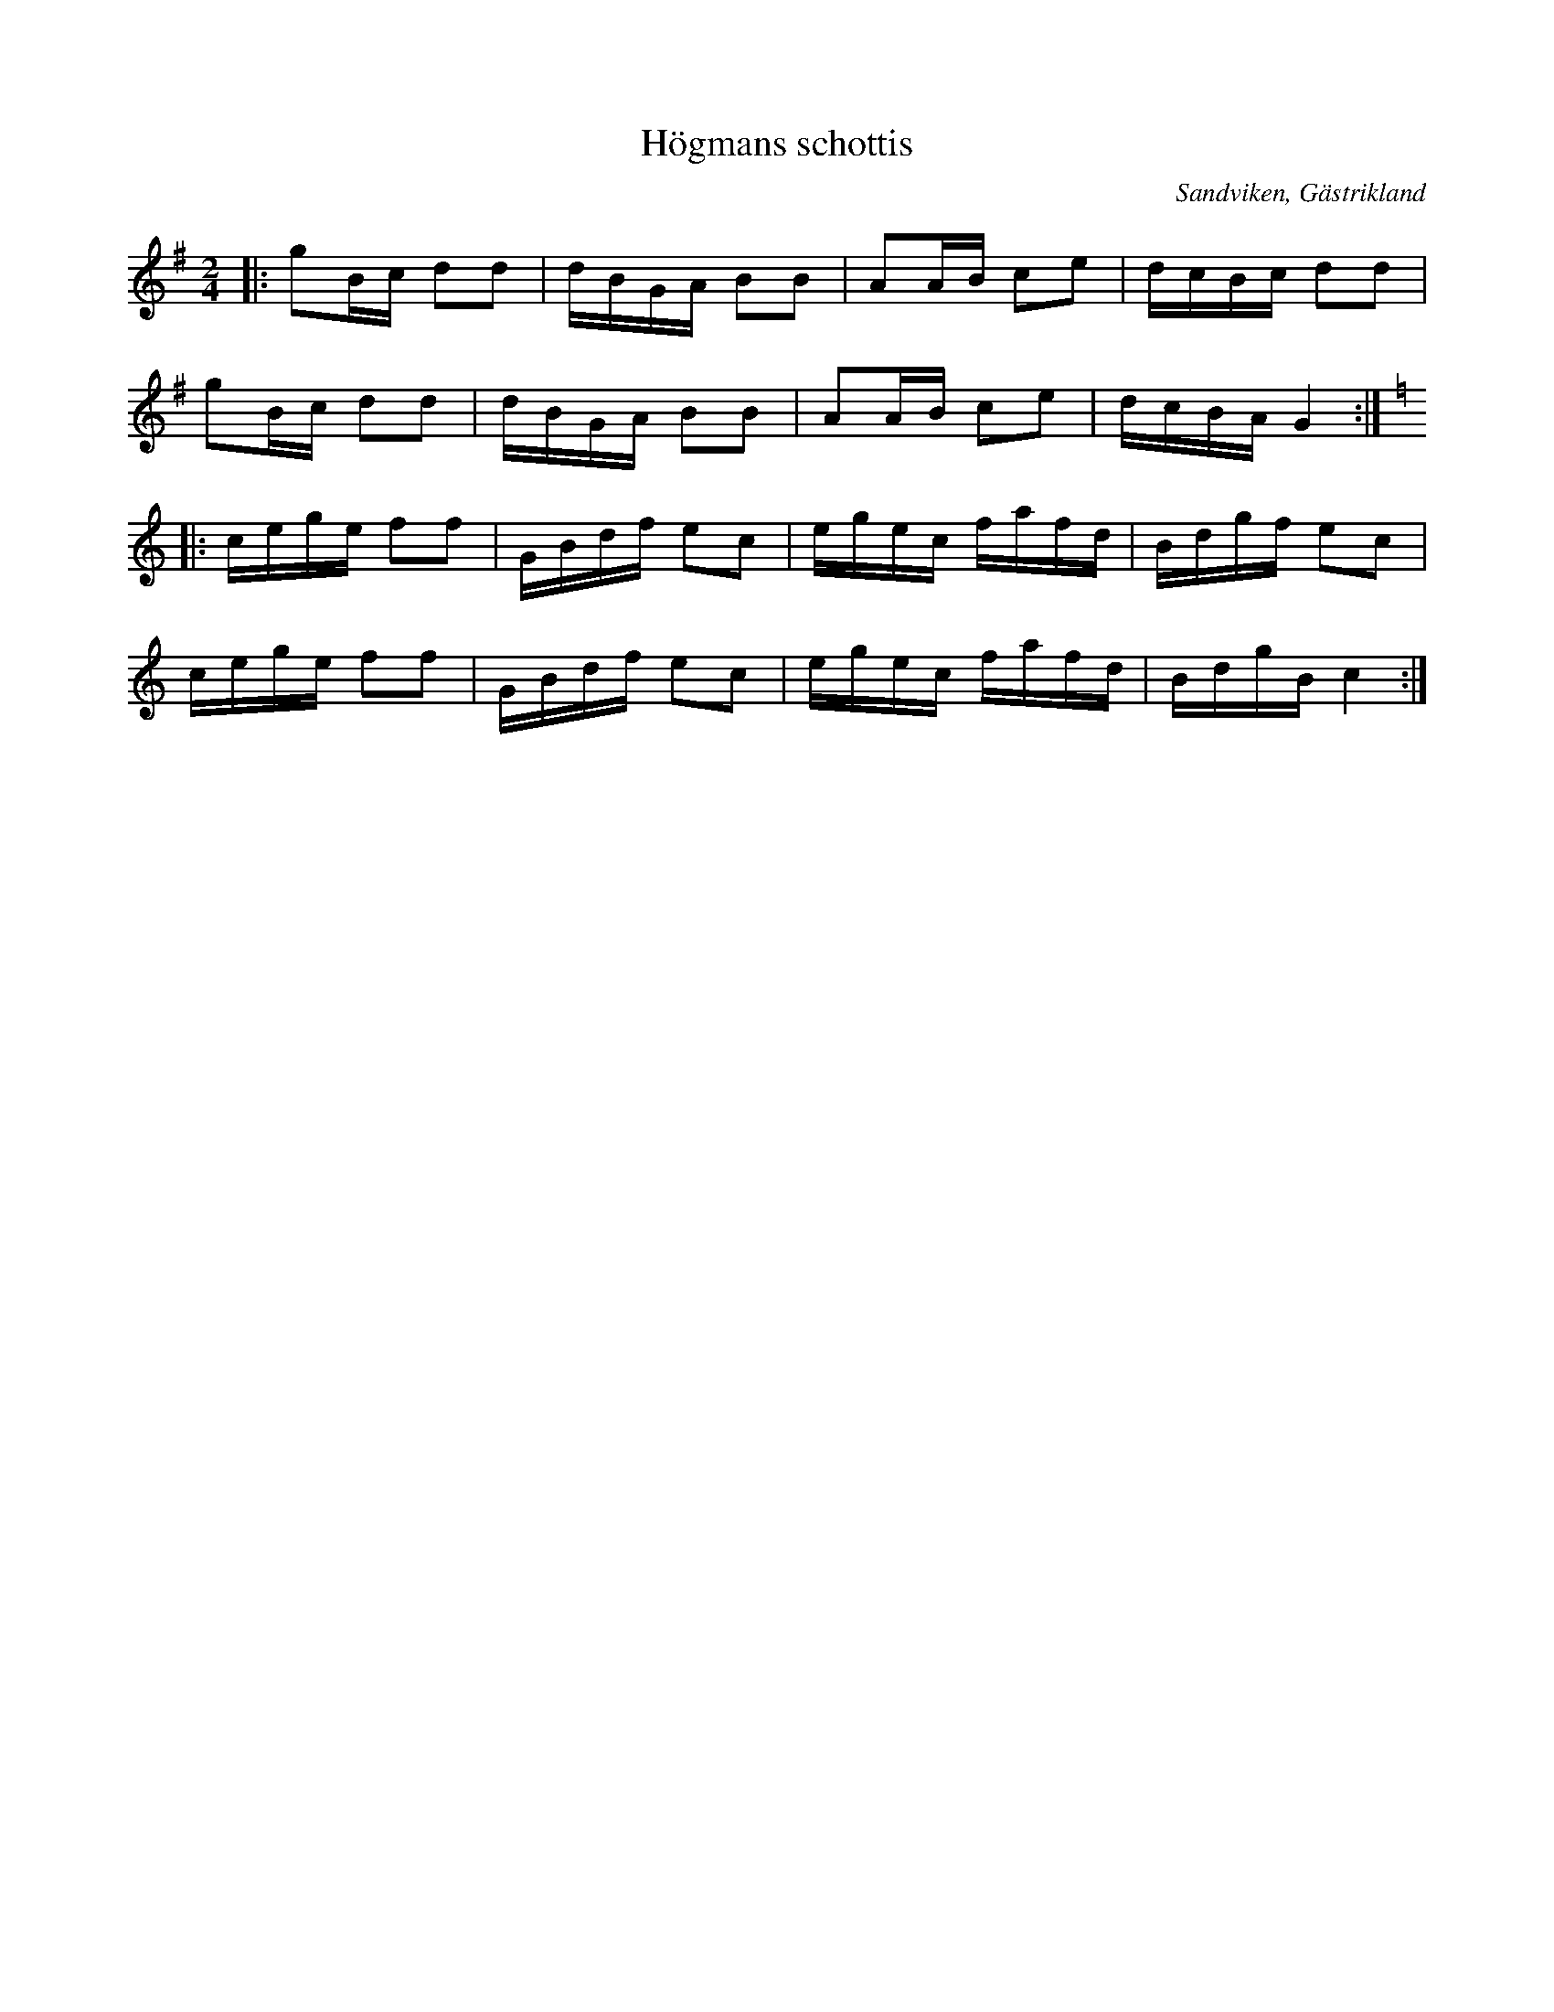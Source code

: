 %%abc-charset utf-8

X:1
T:Högmans schottis
R:Schottis
Z:Göran Hed 2009-02-20
O:Sandviken, Gästrikland
D:Sandvikens Spelmanslag CD Men nu´lå
M: 2/4
L: 1/16
K:G
|:g2Bc d2d2| dBGA B2B2| A2AB c2e2| dcBc d2d2|
g2Bc d2d2| dBGA B2B2| A2AB c2e2| dcBA G4:|
K:C
|:cege f2f2| GBdf e2c2| egec fafd| Bdgf e2c2|
cege f2f2| GBdf e2c2| egec fafd| BdgB c4:|

